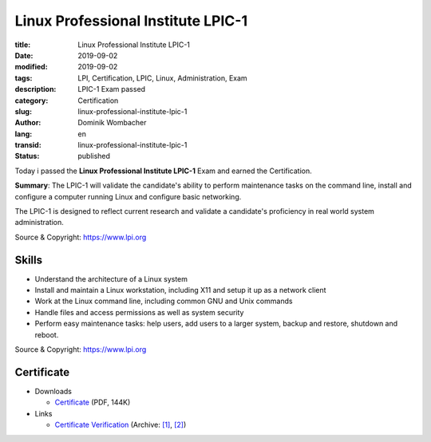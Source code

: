 .. SPDX-FileCopyrightText: 2023 Dominik Wombacher <dominik@wombacher.cc>
..
.. SPDX-License-Identifier: CC-BY-SA-4.0

Linux Professional Institute LPIC-1
###################################

:title: Linux Professional Institute LPIC-1
:date: 2019-09-02
:modified: 2019-09-02
:tags: LPI, Certification, LPIC, Linux, Administration, Exam
:description: LPIC-1 Exam passed
:category: Certification
:slug: linux-professional-institute-lpic-1
:author: Dominik Wombacher
:lang: en
:transid: linux-professional-institute-lpic-1
:status: published

Today i passed the **Linux Professional Institute LPIC-1** Exam and earned the Certification.

**Summary**: The LPIC-1 will validate the candidate's ability to perform maintenance tasks on the command line, 
install and configure a computer running Linux and configure basic networking.

The LPIC-1 is designed to reflect current research and validate a candidate's proficiency in real world system administration.

Source & Copyright: https://www.lpi.org

Skills
******

- Understand the architecture of a Linux system

- Install and maintain a Linux workstation, including X11 and setup it up as a network client

- Work at the Linux command line, including common GNU and Unix commands

- Handle files and access permissions as well as system security

- Perform easy maintenance tasks: help users, add users to a larger system, backup and restore, shutdown and reboot.

Source & Copyright: https://www.lpi.org

Certificate
***********

- Downloads

  - `Certificate </certificates/Dominik_Wombacher_LPIC-1.pdf>`_ (PDF, 144K)

- Links

  - `Certificate Verification <https://lpi.org/v/LPI000417309/s87z3h5sfr>`__
    (Archive: `[1] <https://web.archive.org/web/20210227113324/https://cs.lpi.org/caf/Xamman/certification/verify/LPI000417309/s87z3h5sfr>`__,
    `[2] <http://archive.today/2021.02.27-113354/https://cs.lpi.org/caf/Xamman/certification/verify/LPI000417309/s87z3h5sfr>`__)

